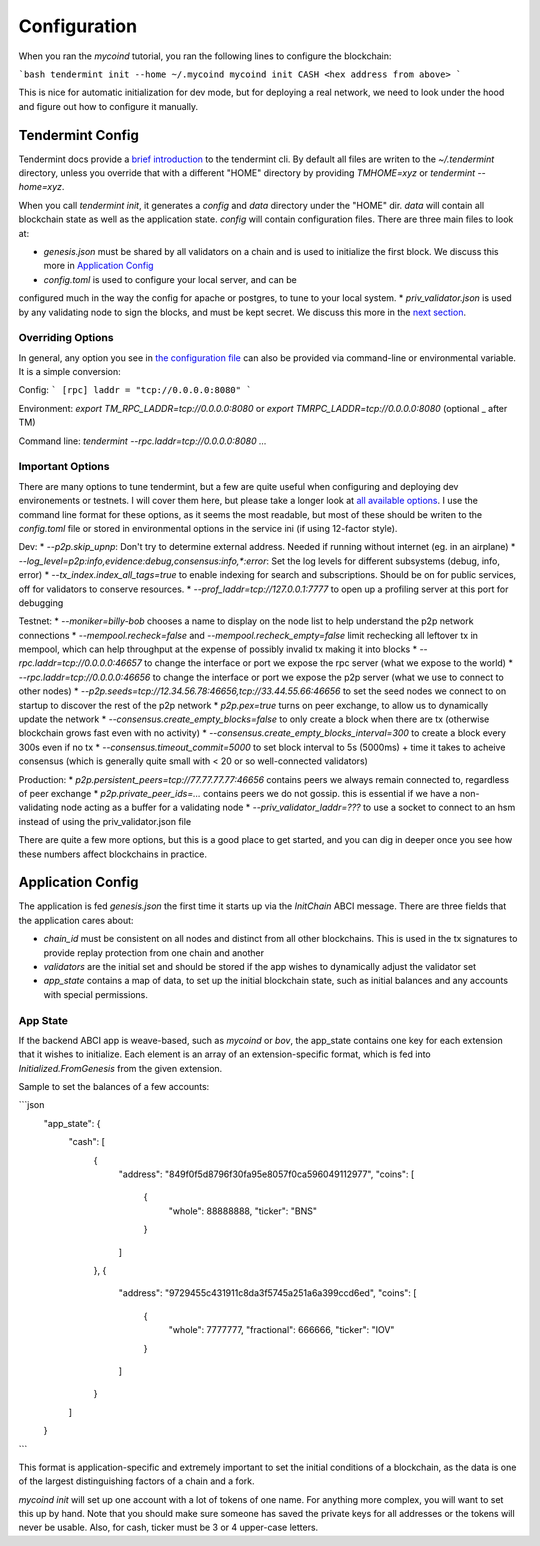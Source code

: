 -------------
Configuration
-------------

When you ran the `mycoind` tutorial, you ran the following lines
to configure the blockchain:

```bash
tendermint init --home ~/.mycoind
mycoind init CASH <hex address from above>
```

This is nice for automatic initialization for dev mode, but for
deploying a real network, we need to look under the hood and
figure out how to configure it manually.

Tendermint Config
=================

Tendermint docs provide a `brief introduction <https://tendermint.readthedocs.io/en/master/using-tendermint.html>`__
to the tendermint cli. By default all files are writen to
the `~/.tendermint` directory, unless you override that with
a different "HOME" directory by providing `TMHOME=xyz` or `tendermint --home=xyz`.

When you call `tendermint init`, it generates a `config` and `data` directory under the "HOME" dir. `data` will contain all blockchain
state as well as the application state. `config` will contain
configuration files. There are three main files to look at:

* `genesis.json` must be shared by all validators on a chain and is used to initialize the first block. We discuss this more in `Application Config <#application_config>`__
* `config.toml` is used to configure your local server, and can be
configured much in the way the config for apache or postgres, to
tune to your local system.
* `priv_validator.json` is used by any validating node to sign the blocks, and must be kept secret. We discuss this more in the `next section <./validators.html>`__.

Overriding Options
------------------

In general, any option you see in `the configuration file <https://tendermint.readthedocs.io/en/master/specification/configuration.html>`__
can also be provided via command-line or environmental variable.
It is a simple conversion:

Config:
```
[rpc]
laddr = "tcp://0.0.0.0:8080"
```

Environment: `export TM_RPC_LADDR=tcp://0.0.0.0:8080` or `export TMRPC_LADDR=tcp://0.0.0.0:8080` (optional _ after TM)

Command line: `tendermint --rpc.laddr=tcp://0.0.0.0:8080 ...`

Important Options
-----------------

There are many options to tune tendermint, but a few are quite
useful when configuring and deploying dev environements or testnets.
I will cover them here, but please take a longer look at
`all available options <https://github.com/tendermint/tendermint/blob/master/config/config.go>`__. I use the command line format
for these options, as it seems the most readable, but most of
these should be writen to the `config.toml` file or stored in
environmental options in the service ini (if using 12-factor style).

Dev:
* `--p2p.skip_upnp`: Don't try to determine external address. Needed if running without internet (eg. in an airplane)
* `--log_level=p2p:info,evidence:debug,consensus:info,*:error`: Set the log levels for different subsystems (debug, info, error)
* `--tx_index.index_all_tags=true` to enable indexing for search and subscriptions. Should be on for public services, off for validators to conserve resources.
* `--prof_laddr=tcp://127.0.0.1:7777` to open up a profiling server at this port for debugging

Testnet:
* `--moniker=billy-bob` chooses a name to display on the node list to help understand the p2p network connections
* `--mempool.recheck=false` and `--mempool.recheck_empty=false` limit rechecking all leftover tx in mempool, which can help throughput at the expense of possibly invalid tx making it into blocks
* `--rpc.laddr=tcp://0.0.0.0:46657` to change the interface or port we expose the rpc server (what we expose to the world)
* `--rpc.laddr=tcp://0.0.0.0:46656` to change the interface or port we expose the p2p server (what we use to connect to other nodes)
* `--p2p.seeds=tcp://12.34.56.78:46656,tcp://33.44.55.66:46656` to set the seed nodes we connect to on startup to discover the rest of the p2p network
* `p2p.pex=true` turns on peer exchange, to allow us to dynamically update the network
* `--consensus.create_empty_blocks=false` to only create a block when there are tx (otherwise blockchain grows fast even with no activity)
* `--consensus.create_empty_blocks_interval=300` to create a block every 300s even if no tx
* `--consensus.timeout_commit=5000` to set block interval to 5s (5000ms) + time it takes to acheive consensus (which is generally
quite small with < 20 or so well-connected validators)

Production:
* `p2p.persistent_peers=tcp://77.77.77.77:46656` contains peers we always remain connected to, regardless of peer exchange
* `p2p.private_peer_ids=...` contains peers we do not gossip. this is essential if we have a non-validating node acting as a buffer for a validating node
* `--priv_validator_laddr=???` to use a socket to connect to an hsm instead of using the priv_validator.json file

There are quite a few more options, but this is a good place to
get started, and you can dig in deeper once you see how these
numbers affect blockchains in practice.

Application Config
==================

The application is fed `genesis.json` the first time it starts up
via the `InitChain` ABCI message. There are three fields that
the application cares about:

* `chain_id` must be consistent on all nodes and distinct from all other blockchains. This is used in the tx signatures to provide replay protection from one chain and another
* `validators` are the initial set and should be stored if the app wishes to dynamically adjust the validator set
* `app_state` contains a map of data, to set up the initial blockchain state, such as initial balances and any accounts with special permissions.

App State
---------

If the backend ABCI app is weave-based, such as `mycoind` or `bov`,
the app_state contains one key for each extension that it wishes
to initialize. Each element is an array of an extension-specific
format, which is fed into `Initialized.FromGenesis` from the
given extension.

Sample to set the balances of a few accounts:

```json
  "app_state": {
    "cash": [
      {
        "address": "849f0f5d8796f30fa95e8057f0ca596049112977",
        "coins": [
          {
            "whole": 88888888,
            "ticker": "BNS"
          }
        ]
      },
      {
        "address": "9729455c431911c8da3f5745a251a6a399ccd6ed",
        "coins": [
          {
            "whole": 7777777,
            "fractional": 666666,
            "ticker": "IOV"
          }
        ]
      }
    ]
  }
```

This format is application-specific and extremely important to set
the initial conditions of a blockchain, as the data is one of the
largest distinguishing factors of a chain and a fork.

`mycoind init` will set up one account with a lot of tokens
of one name. For anything more complex, you will want to set this
up by hand. Note that you should make sure someone has saved
the private keys for all addresses or the tokens will never be
usable. Also, for cash, ticker must be 3 or 4 upper-case letters.
